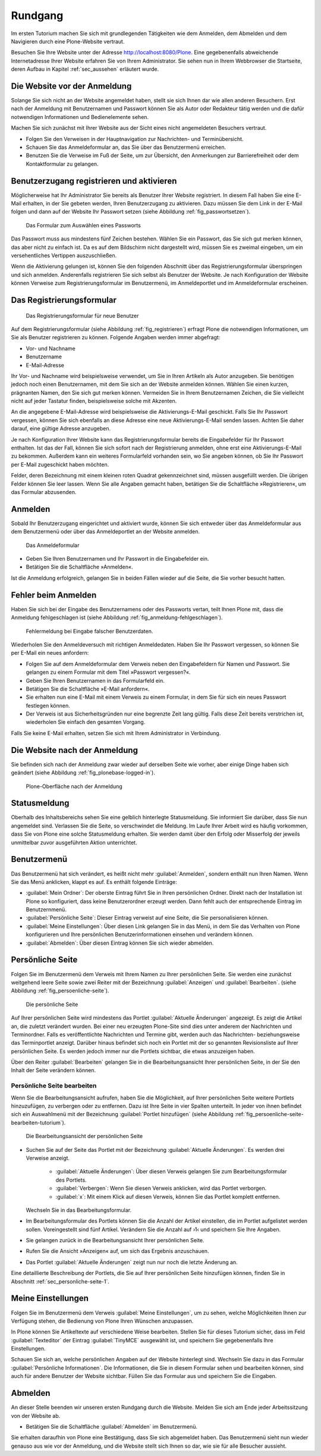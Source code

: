 .. _sec_tutorium-rundgang:

==========
 Rundgang
==========

Im ersten Tutorium machen Sie sich mit grundlegenden Tätigkeiten wie dem
Anmelden, dem Abmelden und dem Navigieren durch eine Plone-Website vertraut.

Besuchen Sie Ihre Website unter der Adresse http://localhost:8080/Plone.  Eine
gegebenenfalls abweichende Internetadresse Ihrer Website erfahren Sie von Ihrem
Administrator. Sie sehen nun in Ihrem Webbrowser die Startseite, deren Aufbau
in Kapitel :ref:`sec_aussehen` erläutert wurde.


Die Website vor der Anmeldung
=============================

Solange Sie sich nicht an der Website angemeldet haben, stellt sie sich Ihnen
dar wie allen anderen Besuchern. Erst nach der Anmeldung mit
Benutzernamen und Passwort können Sie als Autor oder Redakteur tätig
werden und die dafür notwendigen Informationen und Bedienelemente sehen.

Machen Sie sich zunächst mit Ihrer Website aus der Sicht eines nicht
angemeldeten Besuchers vertraut.

* Folgen Sie den Verweisen in der Hauptnavigation zur Nachrichten- und
  Terminübersicht.
* Schauen Sie das Anmeldeformular an, das Sie über das Benutzermenü
  erreichen.
* Benutzen Sie die Verweise im Fuß der Seite, um zur Übersicht, den
  Anmerkungen zur Barrierefreiheit oder dem Kontaktformular zu gelangen.

.. _sec_benutz-registr-und:

Benutzerzugang registrieren und aktivieren
==========================================

Möglicherweise hat Ihr Administrator Sie bereits als Benutzer Ihrer Website
registriert. In diesem Fall haben Sie eine E-Mail erhalten, in der
Sie gebeten werden, Ihren Benutzerzugang zu aktivieren. Dazu müssen Sie dem
Link in der E-Mail folgen und dann auf der Website Ihr Passwort setzen
(siehe Abbildung :ref:`fig_passwortsetzen`).

.. _fig_passwortsetzen:

.. figure:: 
   ../images/passwortsetzen.png
   :width: 70%

   Das Formular zum Auswählen eines Passworts


Das Passwort muss aus mindestens fünf Zeichen bestehen. Wählen Sie ein
Passwort, das Sie sich gut merken können, das aber nicht zu einfach ist. Da
es auf dem Bildschirm nicht dargestellt wird, müssen Sie es zweimal eingeben,
um ein versehentliches Vertippen auszuschließen.

Wenn die Aktivierung gelungen ist, können Sie den folgenden Abschnitt über das
Registrierungsformular überspringen und sich anmelden.
Anderenfalls registrieren Sie sich selbst als Benutzer der Website. Je nach
Konfiguration der Website können Verweise zum Registrierungsformular im
Benutzermenü, im Anmeldeportlet und im Anmeldeformular erscheinen.

.. _sec_benutz-registr-und-1:

Das Registrierungsformular
==========================

.. _fig_registrieren:

.. figure::
   ../images/registrieren.png
   :width: 100%

   Das Registrierungsformular für neue Benutzer

Auf dem Registrierungsformular (siehe Abbildung :ref:`fig_registrieren`)
erfragt Plone die notwendigen Informationen, um Sie als Benutzer registrieren
zu können. Folgende Angaben werden immer abgefragt:

* Vor- und Nachname
* Benutzername
* E-Mail-Adresse

Ihr Vor- und Nachname wird beispielsweise verwendet, um Sie in Ihren Artikeln
als Autor anzugeben. Sie benötigen jedoch noch einen Benutzernamen, mit dem
Sie sich an der Website anmelden können. Wählen Sie einen kurzen, prägnanten
Namen, den Sie sich gut merken können. Vermeiden Sie in Ihrem Benutzernamen
Zeichen, die Sie vielleicht nicht auf jeder Tastatur finden, beispielsweise
solche mit Akzenten.

An die angegebene E-Mail-Adresse wird beispielsweise die Aktivierungs-E-Mail
geschickt. Falls Sie Ihr Passwort vergessen, können Sie sich ebenfalls an
diese Adresse eine neue Aktivierungs-E-Mail senden lassen. Achten Sie daher
darauf, eine gültige Adresse anzugeben.

Je nach Konfiguration Ihrer Website kann das Registrierungsformular bereits
die Eingabefelder für Ihr Passwort enthalten. Ist das der Fall, können Sie
sich sofort nach der Registrierung anmelden, ohne erst eine
Aktivierungs-E-Mail zu bekommen. Außerdem kann ein weiteres Formularfeld
vorhanden sein, wo Sie angeben können, ob Sie Ihr Passwort per E-Mail
zugeschickt haben möchten.

Felder, deren Bezeichnung mit einem kleinen roten Quadrat gekennzeichnet sind,
müssen ausgefüllt werden. Die übrigen Felder können Sie leer lassen. Wenn Sie
alle Angaben gemacht haben, betätigen Sie die Schaltfläche »Registrieren«,
um das Formular abzusenden.

.. _sec_tut-anmelden:

Anmelden
========

Sobald Ihr Benutzerzugang eingerichtet und aktiviert wurde, können Sie sich
entweder über das Anmeldeformular aus dem Benutzermenü oder über das
Anmeldeportlet an der Website anmelden.

.. _fig_anmeldeformular-tutorium:

.. figure::
   ../images/anmeldeformular.*
   :width: 100%

   Das Anmeldeformular

* Geben Sie Ihren Benutzernamen und Ihr Passwort in die Eingabefelder ein.
* Betätigen Sie die Schaltfläche »Anmelden«.

Ist die Anmeldung erfolgreich, gelangen Sie in beiden Fällen wieder auf die
Seite, die Sie vorher besucht hatten.

Fehler beim Anmelden
====================

Haben Sie sich bei der Eingabe des Benutzernamens oder des Passworts vertan,
teilt Ihnen Plone mit, dass die Anmeldung fehlgeschlagen ist (siehe Abbildung
:ref:`fig_anmeldung-fehlgeschlagen`). 

.. _fig_anmeldung-fehlgeschlagen:

.. figure::
   ../images/anmeldung-fehlgeschlagen.*
   :width: 100%

   Fehlermeldung bei Eingabe falscher Benutzerdaten.

Wiederholen Sie den Anmeldeversuch mit richtigen Anmeldedaten. Haben Sie Ihr
Passwort vergessen, so können Sie per E-Mail ein neues anfordern:

* Folgen Sie auf dem Anmeldeformular dem Verweis neben den Eingabefeldern
  für Namen und Passwort.  Sie gelangen zu einem Formular mit dem Titel
  »Passwort vergessen?«.
* Geben Sie Ihren Benutzernamen in das Formularfeld ein.
* Betätigen Sie die Schaltfläche »E-Mail anfordern«.
* Sie erhalten nun eine E-Mail mit einem Verweis zu einem Formular, in dem
  Sie für sich ein neues Passwort festlegen können.
* Der Verweis ist aus Sicherheitsgründen nur eine begrenzte Zeit lang
  gültig. Falls diese Zeit bereits verstrichen ist, wiederholen Sie einfach
  den gesamten Vorgang.

Falls Sie keine E-Mail erhalten, setzen Sie sich mit Ihrem Administrator in
Verbindung.


Die Website nach der Anmeldung
==============================

Sie befinden sich nach der Anmeldung zwar wieder auf derselben Seite wie
vorher, aber einige Dinge haben sich geändert (siehe
Abbildung :ref:`fig_plonebase-logged-in`).

.. _fig_plonebase-logged-in:

.. figure::
   ../images/plonebase-logged-in.png
   :width: 100%

   Plone-Oberfläche nach der Anmeldung


Statusmeldung
=============

Oberhalb des Inhaltsbereichs sehen Sie eine gelblich hinterlegte
Statusmeldung. Sie informiert Sie darüber, dass Sie nun angemeldet
sind. Verlassen Sie die Seite, so verschwindet die Meldung. Im Laufe Ihrer
Arbeit wird es häufig vorkommen, dass Sie von Plone eine solche Statusmeldung
erhalten. Sie werden damit über den Erfolg oder Misserfolg der jeweils
unmittelbar zuvor ausgeführten Aktion unterrichtet.

Benutzermenü
============

Das Benutzermenü hat sich verändert, es heißt nicht mehr :guilabel:`Anmelden`,
sondern enthält nun Ihren Namen.  Wenn Sie das Menü anklicken, klappt es auf. Es enthält folgende Einträge:


* :guilabel:`Mein Ordner`: Der oberste Eintrag führt Sie in Ihren persönlichen
  Ordner. Direkt nach der Installation ist Plone so konfiguriert, dass keine
  Benutzerordner erzeugt werden. Dann fehlt auch der entsprechende Eintrag im
  Benutzernmenü. 

* :guilabel:`Persönliche Seite`: Dieser Eintrag verweist auf eine Seite,
  die Sie personalisieren können. 
  
* :guilabel:`Meine Einstellungen`: Über diesen Link gelangen Sie in das Menü,
  in dem Sie das Verhalten von Plone konfigurieren und Ihre persönlichen
  Benutzerinformationen einsehen und verändern können.

* :guilabel:`Abmelden`: Über diesen Eintrag können Sie sich wieder abmelden.

.. _sec_persoenliche-seite:

Persönliche Seite
=================

Folgen Sie im Benutzermenü dem Verweis mit Ihrem Namen zu Ihrer persönlichen
Seite. Sie werden eine zunächst weitgehend leere Seite sowie zwei Reiter mit
der Bezeichnung :guilabel:`Anzeigen` und :guilabel:`Bearbeiten`. (siehe
Abbildung :ref:`fig_persoenliche-seite`).

.. _fig_persoenliche-seite:

.. figure::
   ../images/persoenliche-seite.png
   :width: 100%

   Die persönliche Seite

Auf Ihrer persönlichen Seite wird mindestens das Portlet :guilabel:`Aktuelle
Änderungen` angezeigt. Es zeigt die Artikel an, die zuletzt verändert wurden.
Bei einer neu erzeugten Plone-Site sind dies unter anderem der Nachrichten und
Terminordner.  Falls es veröffentlichte Nachrichten und Termine gibt, werden
auch das Nachrichten- beziehungsweise das Terminportlet anzeigt. Darüber hinaus
befindet sich noch ein Portlet mit der so genannten Revisionsliste auf Ihrer
persönlichen Seite. Es werden jedoch immer nur die Portlets sichtbar, die etwas anzuzeigen haben.    

Über den Reiter :guilabel:`Bearbeiten` gelangen Sie in die
Bearbeitungsansicht Ihrer persönlichen Seite, in der Sie den Inhalt der Seite
verändern können. 

Persönliche Seite bearbeiten
----------------------------

Wenn Sie die Bearbeitungsansicht aufrufen, haben Sie die Möglichkeit, auf Ihrer
persönlichen Seite weitere Portlets hinzuzufügen, zu verbergen oder zu
entfernen. Dazu ist Ihre Seite in vier Spalten unterteilt. In jeder von ihnen
befindet sich ein Auswahlmenü mit der Bezeichnung :guilabel:`Portlet
hinzufügen` (siehe Abbildung :ref:`fig_persoenliche-seite-bearbeiten-tutorium`).

.. _fig_persoenliche-seite-bearbeiten-tutorium:

.. figure::
   ../images/persoenliche-seite-bearbeiten.*
   :width: 100%

   Die Bearbeitungsansicht der persönlichen Seite 
   
* Suchen Sie auf der Seite das Portlet mit der Bezeichnung :guilabel:`Aktuelle Änderungen`. Es werden drei Verweise anzeigt.

   * :guilabel:`Aktuelle Änderungen`: Über diesen Verweis gelangen Sie zum
     Bearbeitungsformular des Portlets.

   * :guilabel:`Verbergen`: Wenn Sie diesen Verweis anklicken, wird das Portlet
     verborgen. 

   * :guilabel:`x`: Mit einem Klick auf diesen Verweis, können Sie das Portlet
     komplett entfernen. 

  Wechseln Sie in das Bearbeitungsformular. 

* Im Bearbeitungsformular des Portlets können Sie die Anzahl der Artikel
  einstellen, die im Portlet aufgelistet werden sollen. Voreingestellt sind
  fünf Artikel. Verändern Sie die Anzahl auf ›1‹ und speichern Sie Ihre Angaben.
* Sie gelangen zurück in die Bearbeitungsansicht Ihrer persönlichen Seite.
* Rufen Sie die Ansicht »Anzeigen« auf, um sich das Ergebnis anzuschauen.
* Das Portlet :guilabel:`Aktuelle Änderungen` zeigt nun nur noch die letzte
  Änderung an.  

Eine detaillierte Beschreibung der Portlets, die Sie auf Ihrer persönlichen
Seite hinzufügen können, finden Sie in Abschnitt
:ref:`sec_personliche-seite-1`.

.. _sec_tut-profil:

Meine Einstellungen
===================


Folgen Sie im Benutzermenü dem Verweis :guilabel:`Meine Einstellungen`, um zu
sehen, welche Möglichkeiten Ihnen zur Verfügung stehen, die Bedienung von Plone Ihren Wünschen anzupassen.

In Plone können Sie Artikeltexte auf verschiedene Weise bearbeiten. Stellen Sie
für dieses Tutorium sicher, dass im Feld :guilabel:`Texteditor` der Eintrag
:guilabel:`TinyMCE` ausgewählt ist, und speichern Sie gegebenenfalls Ihre
Einstellungen.

Schauen Sie sich an, welche persönlichen Angaben auf der Website hinterlegt
sind. Wechseln Sie dazu in das Formular :guilabel:`Persönliche Informationen`.
Die Informationen, die Sie in diesem Formular sehen und bearbeiten können, sind
auch für andere Benutzer der Website sichtbar. Füllen Sie das Formular aus und
speichern Sie die Eingaben. 

Abmelden
========

An dieser Stelle beenden wir unseren ersten Rundgang durch die Website. Melden
Sie sich am Ende jeder Arbeitssitzung von der Website ab.

* Betätigen Sie die Schaltfläche :guilabel:`Abmelden` im Benutzermenü.

Sie erhalten daraufhin von Plone eine Bestätigung, dass Sie sich abgemeldet
haben. Das Benutzermenü sieht nun wieder genauso aus wie vor der Anmeldung,
und die Website stellt sich Ihnen so dar, wie sie für alle Besucher aussieht.
